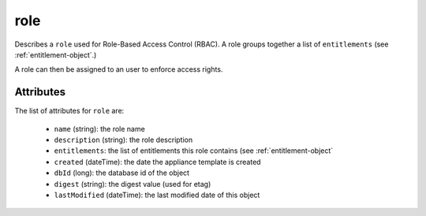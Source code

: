 .. Copyright 2019 FUJITSU LIMITED

.. _role-object:

role
====

Describes a ``role`` used for Role-Based Access Control (RBAC). A role groups together a list of ``entitlements`` (see :ref:`entitlement-object`.)

A role can then be assigned to an user to enforce access rights.

Attributes
~~~~~~~~~~

The list of attributes for ``role`` are:

	* ``name`` (string): the role name
	* ``description`` (string): the role description
	* ``entitlements``: the list of entitlements this role contains (see :ref:`entitlement-object`
	* ``created`` (dateTime): the date the appliance template is created
	* ``dbId`` (long): the database id of the object
	* ``digest`` (string): the digest value (used for etag)
	* ``lastModified`` (dateTime): the last modified date of this object


